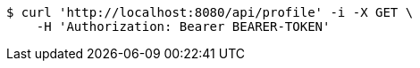 [source,bash]
----
$ curl 'http://localhost:8080/api/profile' -i -X GET \
    -H 'Authorization: Bearer BEARER-TOKEN'
----
